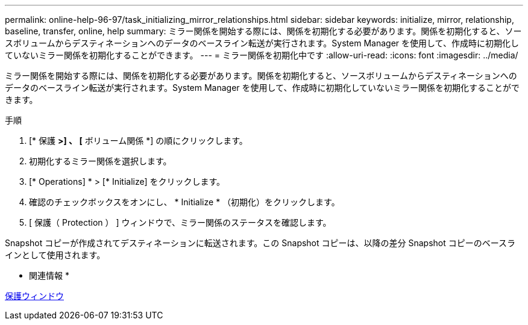 ---
permalink: online-help-96-97/task_initializing_mirror_relationships.html 
sidebar: sidebar 
keywords: initialize, mirror, relationship, baseline, transfer, online, help 
summary: ミラー関係を開始する際には、関係を初期化する必要があります。関係を初期化すると、ソースボリュームからデスティネーションへのデータのベースライン転送が実行されます。System Manager を使用して、作成時に初期化していないミラー関係を初期化することができます。 
---
= ミラー関係を初期化中です
:allow-uri-read: 
:icons: font
:imagesdir: ../media/


[role="lead"]
ミラー関係を開始する際には、関係を初期化する必要があります。関係を初期化すると、ソースボリュームからデスティネーションへのデータのベースライン転送が実行されます。System Manager を使用して、作成時に初期化していないミラー関係を初期化することができます。

.手順
. [* 保護 *>] 、 [* ボリューム関係 *] の順にクリックします。
. 初期化するミラー関係を選択します。
. [* Operations] * > [* Initialize] をクリックします。
. 確認のチェックボックスをオンにし、 * Initialize * （初期化）をクリックします。
. [ 保護（ Protection ） ] ウィンドウで、ミラー関係のステータスを確認します。


Snapshot コピーが作成されてデスティネーションに転送されます。この Snapshot コピーは、以降の差分 Snapshot コピーのベースラインとして使用されます。

* 関連情報 *

xref:reference_protection_window.adoc[保護ウィンドウ]
